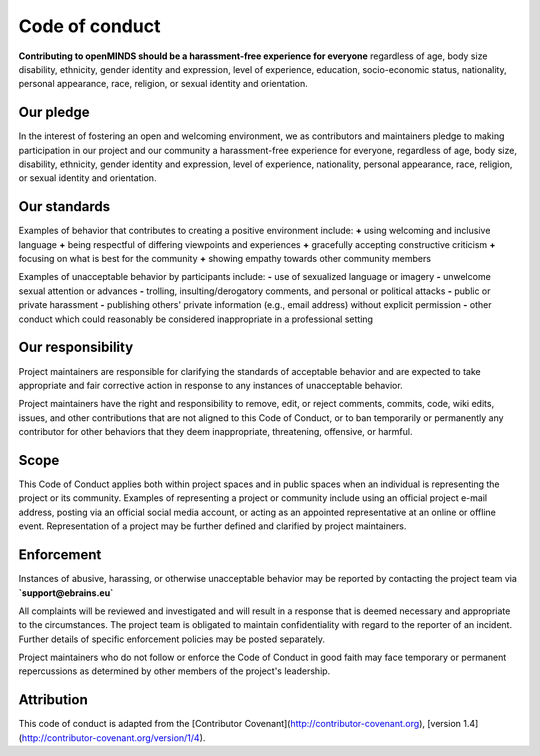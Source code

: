 ###############
Code of conduct
###############

**Contributing to openMINDS should be a harassment-free experience for everyone** regardless of age, body size disability, ethnicity, gender identity and expression, level of experience, education, socio-economic status, nationality, personal appearance, race, religion, or sexual identity and orientation.

**********
Our pledge
**********

In the interest of fostering an open and welcoming environment, we as contributors and maintainers pledge to making participation in our project and our community a harassment-free experience for everyone, regardless of age, body size, disability, ethnicity, gender identity and expression, level of experience, nationality, personal appearance, race, religion, or sexual identity and orientation.

*************
Our standards
*************

Examples of behavior that contributes to creating a positive environment include:  
**+** using welcoming and inclusive language  
**+** being respectful of differing viewpoints and experiences  
**+** gracefully accepting constructive criticism  
**+** focusing on what is best for the community  
**+** showing empathy towards other community members  

Examples of unacceptable behavior by participants include:  
**-** use of sexualized language or imagery  
**-** unwelcome sexual attention or advances  
**-** trolling, insulting/derogatory comments, and personal or political attacks  
**-** public or private harassment  
**-** publishing others' private information (e.g., email address) without explicit permission  
**-** other conduct which could reasonably be considered inappropriate in a professional setting  

******************
Our responsibility
******************

Project maintainers are responsible for clarifying the standards of acceptable behavior and are expected to take appropriate and fair corrective action in response to any instances of unacceptable behavior.

Project maintainers have the right and responsibility to remove, edit, or reject comments, commits, code, wiki edits, issues, and other contributions that are not aligned to this Code of Conduct, or to ban temporarily or permanently any contributor for other behaviors that they deem inappropriate, threatening, offensive, or harmful.

*****
Scope
*****

This Code of Conduct applies both within project spaces and in public spaces when an individual is representing the project or its community. Examples of representing a project or community include using an official project e-mail address, posting via an official social media account, or acting as an appointed representative at an online or offline event. Representation of a project may be further defined and clarified by project maintainers.

***********
Enforcement
***********

Instances of abusive, harassing, or otherwise unacceptable behavior may be reported by contacting the project team via **`support@ebrains.eu`**

All complaints will be reviewed and investigated and will result in a response that is deemed necessary and appropriate to the circumstances. The project team is obligated to maintain confidentiality with regard to the reporter of an incident. Further details of specific enforcement policies may be posted separately.

Project maintainers who do not follow or enforce the Code of Conduct in good faith may face temporary or permanent repercussions as determined by other members of the project's leadership.

***********
Attribution
***********

This code of conduct is adapted from the [Contributor Covenant](http://contributor-covenant.org), [version 1.4](http://contributor-covenant.org/version/1/4).
